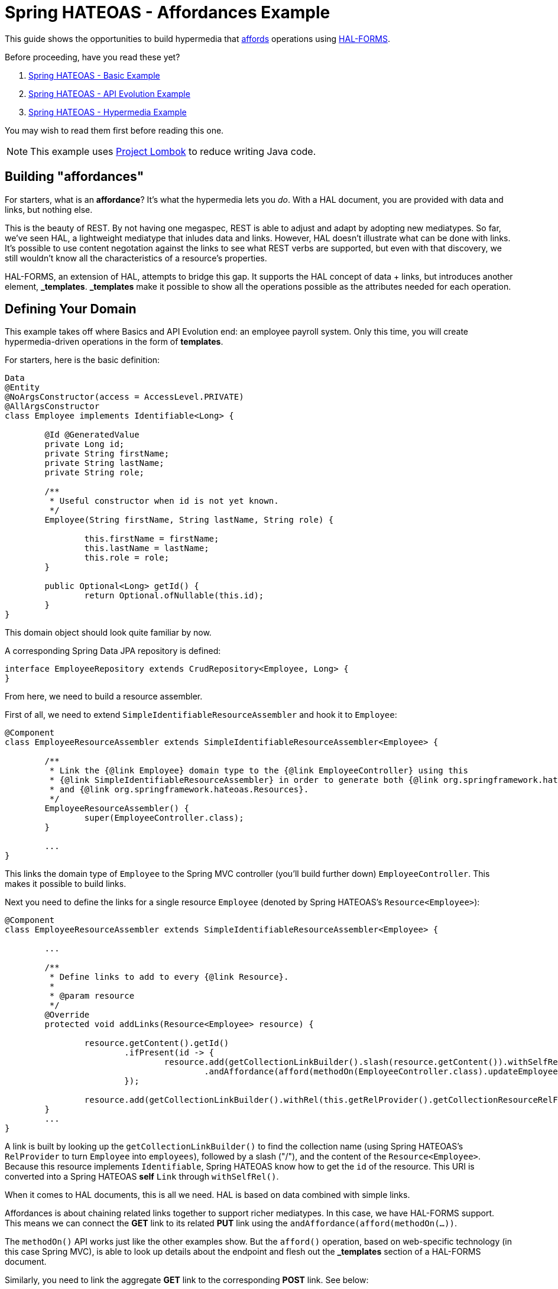 = Spring HATEOAS - Affordances Example

This guide shows the opportunities to build hypermedia that http://amundsen.com/blog/archives/1109[affords] operations using https://rwcbook.github.io/hal-forms/[HAL-FORMS].

Before proceeding, have you read these yet?

. link:../basics[Spring HATEOAS - Basic Example]
. link:../api-evolution[Spring HATEOAS - API Evolution Example]
. link:../hypermedia[Spring HATEOAS - Hypermedia Example]

You may wish to read them first before reading this one.

NOTE: This example uses https://projectlombok.org[Project Lombok] to reduce writing Java code.

== Building "affordances"

For starters, what is an *affordance*? It's what the hypermedia lets you _do_. With a HAL document, you are provided with data and links, but nothing else.

This is the beauty of REST. By not having one megaspec, REST is able to adjust and adapt by adopting new mediatypes. So far, we've seen HAL, a lightweight
mediatype that inludes data and links. However, HAL doesn't illustrate what can be done with links. It's possible to use content negotation against
the links to see what REST verbs are supported, but even with that discovery, we still wouldn't know all the characteristics of a resource's properties.

HAL-FORMS, an extension of HAL, attempts to bridge this gap. It supports the HAL concept of data + links, but introduces another element, *$$_templates$$*.
*$$_templates$$* make it possible to show all the operations possible as the attributes needed for each operation.

== Defining Your Domain

This example takes off where Basics and API Evolution end: an employee payroll system. Only this time, you will create hypermedia-driven operations in the form of *templates*.

For starters, here is the basic definition:

[source,java]
----
Data
@Entity
@NoArgsConstructor(access = AccessLevel.PRIVATE)
@AllArgsConstructor
class Employee implements Identifiable<Long> {

	@Id @GeneratedValue
	private Long id;
	private String firstName;
	private String lastName;
	private String role;

	/**
	 * Useful constructor when id is not yet known.
	 */
	Employee(String firstName, String lastName, String role) {

		this.firstName = firstName;
		this.lastName = lastName;
		this.role = role;
	}

	public Optional<Long> getId() {
		return Optional.ofNullable(this.id);
	}
}
----

This domain object should look quite familiar by now.

A corresponding Spring Data JPA repository is defined:

[source,java]
----
interface EmployeeRepository extends CrudRepository<Employee, Long> {
}
----

From here, we need to build a resource assembler.

First of all, we need to extend `SimpleIdentifiableResourceAssembler` and hook it to `Employee`:

[source,java]
----
@Component
class EmployeeResourceAssembler extends SimpleIdentifiableResourceAssembler<Employee> {

	/**
	 * Link the {@link Employee} domain type to the {@link EmployeeController} using this
	 * {@link SimpleIdentifiableResourceAssembler} in order to generate both {@link org.springframework.hateoas.Resource}
	 * and {@link org.springframework.hateoas.Resources}.
	 */
	EmployeeResourceAssembler() {
		super(EmployeeController.class);
	}

	...
}
----

This links the domain type of `Employee` to the Spring MVC controller (you'll build further down) `EmployeeController`. This makes it possible to
build links.

Next you need to define the links for a single resource `Employee` (denoted by Spring HATEOAS's `Resource<Employee>`):

[source,java]
----
@Component
class EmployeeResourceAssembler extends SimpleIdentifiableResourceAssembler<Employee> {

	...

	/**
	 * Define links to add to every {@link Resource}.
	 *
	 * @param resource
	 */
	@Override
	protected void addLinks(Resource<Employee> resource) {

		resource.getContent().getId()
			.ifPresent(id -> {
				resource.add(getCollectionLinkBuilder().slash(resource.getContent()).withSelfRel()
					.andAffordance(afford(methodOn(EmployeeController.class).updateEmployee(null, id))));
			});

		resource.add(getCollectionLinkBuilder().withRel(this.getRelProvider().getCollectionResourceRelFor(this.getResourceType())));
	}
	...
}
----

A link is built by looking up the `getCollectionLinkBuilder()` to find the collection name (using Spring HATEOAS's `RelProvider` to turn `Employee` into `employees`),
followed by a slash ("/"), and the content of the `Resource<Employee>`. Because this resource implements `Identifiable`, Spring
HATEOAS know how to get the `id` of the resource. This URI is converted into a Spring HATEOAS *self* `Link` through `withSelfRel()`.

When it comes to HAL documents, this is all we need. HAL is based on data combined with simple links.

Affordances is about chaining related links together to support richer mediatypes. In this case, we have HAL-FORMS support. This means
we can connect the *GET* link to its related *PUT* link using the `andAffordance(afford(methodOn(...))`.

The `methodOn()` API works just like the other examples show. But the `afford()` operation, based on web-specific technology (in this
case Spring MVC), is able to look up details about the endpoint and flesh out the *_templates* section of a HAL-FORMS document.

Similarly, you need to link the aggregate *GET* link to the corresponding *POST* link. See below:

[source,java]
----
@Component
class EmployeeResourceAssembler extends SimpleIdentifiableResourceAssembler<Employee> {

	...
	/**
	 * Define links to add to {@link Resources} collection.
	 *
	 * @param resources
	 */
	@Override
	protected void addLinks(Resources<Resource<Employee>> resources) {
		resources.add(getCollectionLinkBuilder().withSelfRel()
			.andAffordance(afford(methodOn(EmployeeController.class).newEmployee(null))));
	}
}
----

This code uses the same `getCollectionBuilder()` to point to the collection (`employees`) and connect to the controller's `newEmployee`
Spring MVC method.

So you want to round this out by defining the controller.

[source,java]
----
@RestController
class EmployeeController {

	private final EmployeeRepository repository;
	private final EmployeeResourceAssembler assembler;

	EmployeeController(EmployeeRepository repository, EmployeeResourceAssembler assembler) {

		this.repository = repository;
		this.assembler = assembler;
	}

	...
}
----

For starters, you can declare a controller like this:

* `@RestController` makes the entire controller render responses as direct JSON and not rendered templates.
* Injects `EmployeeRepository` and `EmployeeResourceAssembler` through constructor injection.

Next, you need to define endpoints for the aggregate collection:

[source,java]
----
@RestController
class EmployeeController {

	...

	@GetMapping("/employees")
	ResponseEntity<Resources<Resource<Employee>>> findAll() {
		return ResponseEntity.ok(
			assembler.toResources(repository.findAll()));
	}

	@PostMapping("/employees")
	ResponseEntity<?> newEmployee(@RequestBody Employee employee) {

		return repository.save(employee).getId()
			.map(this::findOne)
			.map(HttpEntity::getBody)
			.flatMap(ResourceSupport::getId)
			.map(Link::getHref)
			.map(href -> {
				try {
					return new URI(href);
				} catch (URISyntaxException e) {
					throw new RuntimeException(e);
				}
			})
			.map(uri -> ResponseEntity.noContent().location(uri).build())
			.orElse(ResponseEntity.badRequest().body("Unable to create " + employee));
	}

	...
}
----

This fragment of the controller shows:

* A *GET* call for the aggregate collection is defined. It uses the repository's `findAll()` method and transforms it into a `Resources<Resource<Employee>>`
using the `EmployeeResourceAssembler`.
* A *POST* call for creating new employees is also defined, on the same URI. `@RequestBody` tells Spring MVC to deserialize the request body into an `Employee` object,
which is then sent through the repository's `save()` operation. From there, you grab the `Optional` *id*

The premise is that the *POST* endpoint is related to the *GET* endpoint. In other words, the URI at `/employees` services a *GET* call while _also affording_ a *POST* call.

To get this operational, you must do one additional step--reconfigure hypermedia. By default, Spring Boot sets things up for HAL. To switch to HAL-FORMS, you need to create this:

[source,java]
----
@Configuration
@EnableHypermediaSupport(type = HypermediaType.HAL_FORMS)
public class HypermediaConfiguration {

	@Bean
	public static HalObjectMapperConfigurer halObjectMapperConfigurer() {
		return new HalObjectMapperConfigurer();
	}

	private static class HalObjectMapperConfigurer
		implements BeanPostProcessor, BeanFactoryAware {

		private BeanFactory beanFactory;

		/**
		 * Assume any {@link ObjectMapper} starts with {@literal _hal} and ends with {@literal Mapper}.
		 */
		@Override
		public Object postProcessBeforeInitialization(Object bean, String beanName)
			throws BeansException {
			if (bean instanceof ObjectMapper && beanName.startsWith("_hal") && beanName.endsWith("Mapper")) {
				postProcessHalObjectMapper((ObjectMapper) bean);
			}
			return bean;
		}

		private void postProcessHalObjectMapper(ObjectMapper objectMapper) {
			try {
				Jackson2ObjectMapperBuilder builder = this.beanFactory.getBean(Jackson2ObjectMapperBuilder.class);
				builder.configure(objectMapper);
			} catch (NoSuchBeanDefinitionException ex) {
				// No Jackson configuration required
			}
		}

		@Override
		public Object postProcessAfterInitialization(Object bean, String beanName)
			throws BeansException {
			return bean;
		}

		@Override
		public void setBeanFactory(BeanFactory beanFactory) throws BeansException {
			this.beanFactory = beanFactory;
		}
	}
}
----

There is lot packed in here:

* `@Configuration` makes this class automatically picked up by Spring Boot's component scanning.
* `@EnableHypermediaSupport(type = HypermediaType.HAL_FORMS)` activates Spring HATEOAS's hypermedia support, setting the format to HAL-FORMS.
* When you use this annotation, all of Spring Boot's autoconfigured hypermedia support is disabled. You are taking over, so the rest of the code is
 about finding any registered `ObjectMapper` beans in the app context and registering the HAL-FORMS support through builtin callbacks.

WARNING: You currently cannot support more than one hypermedia-based mediatype as this point in time. If you try to use both `HAL` and `HAL_FORMS` in the annotation,
Spring Boot will fail to launch.

IMPORTANT: We are working on simplifying the means to select different *and* multiple hypermedia formats.

Before launching the application, you'll want to pre-load some test data:

[source,java]
----
@Component
class DatabaseLoader {

	/**
	 * Use Spring to inject a {@link EmployeeRepository} that can then load data. Since this will run
	 * only after the app is operational, the database will be up.
	 *
	 * @param repository
	 */
	@Bean
	CommandLineRunner init(EmployeeRepository repository) {
		return args -> {
			repository.save(new Employee("Frodo", "Baggins", "ring bearer"));
			repository.save(new Employee("Bilbo", "Baggins", "burglar"));
		};
	}

}
----

This little database loader will:

* Be picked up by component scanning due to the `@Component` annotation.
* The `CommandLineRunner` bean is executed by Spring Boot after the entire application context is up.
* Inside that chunk of code, the injected `EmployeeRepository` is used to create a couple database entries.

NOTE: The database for this example is `H2`, an in-memory database that always starts up empty. If you switch to a persistent store, you probably need
to include the extra step to delete old data or you'll get multiple entries.

If you launch the application and `GET /employees`, you can expect the following HAL-FORMS result:

[source,javascript]
----
{
  "_embedded": {
    "employees": [...]
  },
  "_links": {
    "self": {
      "href": "http://localhost:8080/employees"
    }
  },
  "_templates": {
    "default": {
      "title": null,
      "method": "post",
      "contentType": "",
      "properties":[
        {
          "name": "firstName",
          "required": true
        },
        {
          "name": "id",
          "required": true
        },
        {
          "name": "lastName",
          "required": true
        },
        {
          "name": "role",
          "required": true
        }
      ]
    }
  }
}
----

This fragment of JSON can be described as follows:

* The *_embedded* chunk has been shrunk down for space reasons. It contains an array of `Employee` resources, which you'll see in more detail further down.
* The *_links* section is just like a HAL document, showing the *self* link to `localhost:8080/employees` that you declared.
* The *_templates* section is the HAL-FORMS extension that shows the *affordance* defined that pointed to the `newEmployee` method, which was mapped onto the *POST* method.
** Inside the template, the method is clearly marked *post*.
** The properties are: *firstName*, *id*, *lastName*, and *role*, and all marked as *required*.
** The other characteristics (title, contentType) are not filled out. There are more attributes, but nothing (yet) that can be gleaned from a plain old Spring MVC route.

This template data is enough information for you to generate an HTML form on a web page using a little JavaScript. Possibly one like this:

[source,html]
----
<form method="post" action="http://localhost:8080/employees">
	<input type="text" id="firstName" name="firstName" placeHolder="firstName" />
	<input type="text" id="id" name="id" placeHolder="id" />
	<input type="text" id="lastName" name="lastName" placeHolder="lastName" />
	<input type="text" id="role" name="role" placeHolder="role" />
	<input type="submit" value="Submit" />
</form>
----

You can also define affordances at the individual resource level. In this situation, you can start first by defining the controller methods:

[source,java]
----
@RestController
class EmployeeController {

	...

	@GetMapping("/employees/{id}")
	ResponseEntity<Resource<Employee>> findOne(@PathVariable long id) {

		return repository.findById(id)
			.map(assembler::toResource)
			.map(ResponseEntity::ok)
			.orElse(ResponseEntity.notFound().build());
	}

	@PutMapping("/employees/{id}")
	ResponseEntity<?> updateEmployee(@RequestBody Employee employee, @PathVariable long id) {

		Employee employeeToUpdate = employee;
		employeeToUpdate.setId(id);

		return repository.save(employeeToUpdate).getId()
			.map(this::findOne)
			.map(HttpEntity::getBody)
			.flatMap(ResourceSupport::getId)
			.map(Link::getHref)
			.map(href -> {
				try {
					return new URI(href);
				} catch (URISyntaxException e) {
					throw new RuntimeException(e);
				}
			})
			.map(uri -> ResponseEntity.noContent().location(uri).build())
			.orElse(ResponseEntity.badRequest().body("Unable to update " + employeeToUpdate));
	}

	...
}
----

This augments the same REST controller with a *GET* operation for an individual `Employee` and also defines the corresponding *PUT* operation
to update/edit.

Take your team to read both flows. The key part you must define, is the corresponding `EmployeeResourceAssembler.toResource(Employee)` method.
In the heart of that method, is its `addLinks(Resource<Employee> resource)` method:

[source,java]
----
@Component
class EmployeeResourceAssembler extends SimpleIdentifiableResourceAssembler<Employee> {

	...

	/**
	 * Define links to add to every {@link Resource}.
	 *
	 * @param resource
	 */
	@Override
	protected void addLinks(Resource<Employee> resource) {

		resource.getContent().getId()
			.ifPresent(id -> resource.add(getCollectionLinkBuilder().slash(resource.getContent()).withSelfRel()
				.andAffordance(afford(methodOn(EmployeeController.class).updateEmployee(null, id)))));

		resource.add(getCollectionLinkBuilder().withRel(this.getRelProvider().getCollectionResourceRelFor(this.getResourceType())));
	}

	...
}
----

In this situation, you are taking an individual `Resource<Employee>`, extracting the contents (i.e. the `Employee` itself), grabbing
its `Optional` *id*, and if present, creating a *self* link to it. Again, because `Employee` implements `Identifiable`, `slash(Employee)`
is able to extract the *id* field to form a proper link. This defines the *GET* endpoint as a Spring HATEOAS `Link`.

Using this *self* link, you then add an affordance to the controller's `updateEmployee` method. Spring HATEOAS's Affordances API
is able to inspect the Spring MVC annotations and extract information to render a HAL-FORMS endpoint.

If you restart the application and ping `/employees/1`, you can see an individual entry:

[source,javascript]
----
{
  "id": 1,
  "firstName": "Frodo",
  "lastName": "Baggins",
  "role": "ring bearer",
  "_links": {
    "self": {
      "href": "http://localhost:8080/employees/1"
    },
    "employees": {
      "href": "http://localhost:8080/employees"
    }
  },
  "_templates": {
    "default": {
      "title": null,
      "method": "put",
      "contentType": "",
      "properties": [
        {
          "name": "firstName",
          "required": true
        },
        {
          "name": "id",
          "required": true
        },
        {
          "name": "lastName",
          "required": true
        },
        {
          "name": "role",
          "required": true
        }
      ]
    }
  }
}
----

* This is very similar to what you saw before, only there is no *_embedded* element. Instead, the resource's data is at the top level.
* There are two links: *self* for the canonical link to itself and *employees* to lead back to the aggregate root.
* The method of this template is *put* instead of *post*, indicating this is for updates.
* All the properties are listed, being the same as shown at the aggregate root.

This information could _also_ be used on your web site to generate update forms:

[source,html]
----
<form method="put" action="http://localhost:8080/employees/1">
	<input type="text" id="firstName" name="firstName" placeHolder="firstName" />
	<input type="text" id="id" name="id" placeHolder="id" />
	<input type="text" id="lastName" name="lastName" placeHolder="lastName" />
	<input type="text" id="role" name="role" placeHolder="role" />
	<input type="submit" value="Submit" />
</form>
----

This is just one example of an update form.

NOTE: `method="put"` isn't exactly valid HTML5. Either you can handle that in your code, or you have some sort of filter like Spring MVC's
`HiddenHttpMethodFilter` that lets you construct it as `<form method="post" _method="put" ...>`, which converts a *POST* into a *PUT* before
invoking the code.

IMPORTANT: With HAL-FORMS, there is no URI in the template itself. It's presumed to operate on the *self* link.

With the Affordances API, you can link related methods. And with HAL-FORMS support, it's possible to turn those relationships into automated
bits of HTML to enhance the user experience without having to inject domain knowledge into the client layer.

And that's a key part of REST--reducing the amount of domain knowledge found in the client, allowing the client to more easily adapt to
changes on the server.